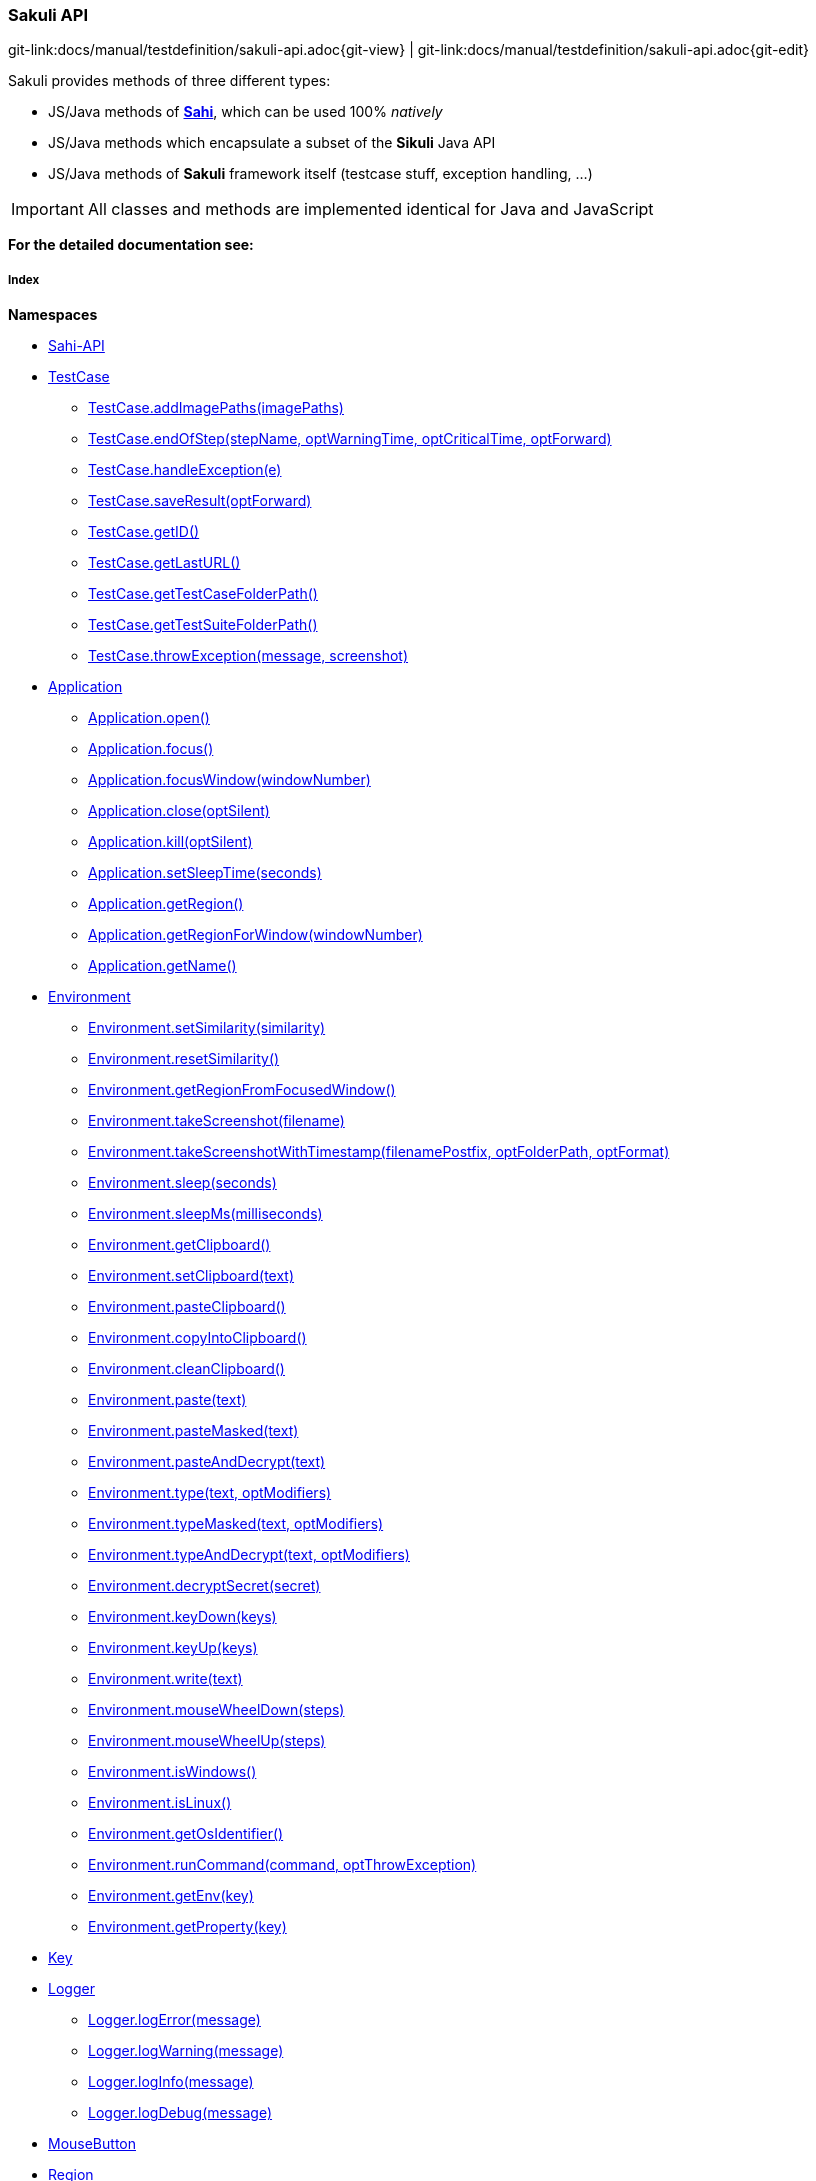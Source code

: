 
:imagesdir: ../../images

[[sakuli-api]]
=== Sakuli API

[#git-edit-section]
:page-path: docs/manual/testdefinition/sakuli-api.adoc
git-link:{page-path}{git-view} | git-link:{page-path}{git-edit}

Sakuli provides methods of three different types:

* JS/Java methods of *http://sahi.co.in/w/all-apis[Sahi]*, which can be used 100% _natively_
* JS/Java methods which encapsulate a subset of the *Sikuli* Java API
* JS/Java methods of *Sakuli* framework itself (testcase stuff, exception handling, …)

IMPORTANT: All classes and methods are implemented identical for Java and JavaScript

*For the detailed documentation see:*

[[sakuli-api-index]]
===== Index

*Namespaces*

* link:#Sahi-API[Sahi-API]
* link:#TestCase[TestCase]
** link:#TestCase.addImagePaths[TestCase.addImagePaths(imagePaths)]
** link:#TestCase.endOfStep[TestCase.endOfStep(stepName, optWarningTime, optCriticalTime, optForward)]
** link:#TestCase.handleException[TestCase.handleException(e)]
** link:#TestCase.saveResult[TestCase.saveResult(optForward)]
** link:#TestCase.getID[TestCase.getID()]
** link:#TestCase.getLastURL[TestCase.getLastURL()]
** link:#TestCase.getTestCaseFolderPath[TestCase.getTestCaseFolderPath()]
** link:#TestCase.getTestSuiteFolderPath[TestCase.getTestSuiteFolderPath()]
** link:#TestCase.throwException[TestCase.throwException(message, screenshot)]
* link:#Application[Application]
** link:#Application.open[Application.open()]
** link:#Application.focus[Application.focus()]
** link:#Application.focusWindow[Application.focusWindow(windowNumber)]
** link:#Application.close[Application.close(optSilent)]
** link:#Application.kill[Application.kill(optSilent)]
** link:#Application.setSleepTime[Application.setSleepTime(seconds)]
** link:#Application.getRegion[Application.getRegion()]
** link:#Application.getRegionForWindow[Application.getRegionForWindow(windowNumber)]
** link:#Application.getName[Application.getName()]
* link:#Environment[Environment]
** link:#Environment.setSimilarity[Environment.setSimilarity(similarity)]
** link:#Environment.resetSimilarity[Environment.resetSimilarity()]
** link:#Environment.getRegionFromFocusedWindow[Environment.getRegionFromFocusedWindow()]
** link:#Environment.takeScreenshot[Environment.takeScreenshot(filename)]
** link:#Environment.takeScreenshotWithTimestamp[Environment.takeScreenshotWithTimestamp(filenamePostfix, optFolderPath, optFormat)]
** link:#Environment.sleep[Environment.sleep(seconds)]
** link:#Environment.sleepMs[Environment.sleepMs(milliseconds)]
** link:#Environment.getClipboard[Environment.getClipboard()]
** link:#Environment.setClipboard[Environment.setClipboard(text)]
** link:#Environment.pasteClipboard[Environment.pasteClipboard()]
** link:#Environment.copyIntoClipboard[Environment.copyIntoClipboard()]
** link:#Environment.cleanClipboard[Environment.cleanClipboard()]
** link:#Environment.paste[Environment.paste(text)]
** link:#Environment.pasteMasked[Environment.pasteMasked(text)]
** link:#Environment.pasteAndDecrypt[Environment.pasteAndDecrypt(text)]
** link:#Environment.type[Environment.type(text, optModifiers)]
** link:#Environment.typeMasked[Environment.typeMasked(text, optModifiers)]
** link:#Environment.typeAndDecrypt[Environment.typeAndDecrypt(text, optModifiers)]
** link:#Environment.decryptSecret[Environment.decryptSecret(secret)]
** link:#Environment.keyDown[Environment.keyDown(keys)]
** link:#Environment.keyUp[Environment.keyUp(keys)]
** link:#Environment.write[Environment.write(text)]
** link:#Environment.mouseWheelDown[Environment.mouseWheelDown(steps)]
** link:#Environment.mouseWheelUp[Environment.mouseWheelUp(steps)]
** link:#Environment.isWindows[Environment.isWindows()]
** link:#Environment.isLinux[Environment.isLinux()]
** link:#Environment.getOsIdentifier[Environment.getOsIdentifier()]
** link:#Environment.runCommand[Environment.runCommand(command, optThrowException)]
** link:#Environment.getEnv[Environment.getEnv(key)]
** link:#Environment.getProperty[Environment.getProperty(key)]
* link:#Key[Key]
* link:#Logger[Logger]
** link:#Logger.logError[Logger.logError(message)]
** link:#Logger.logWarning[Logger.logWarning(message)]
** link:#Logger.logInfo[Logger.logInfo(message)]
** link:#Logger.logDebug[Logger.logDebug(message)]
* link:#MouseButton[MouseButton]
* link:#Region[Region]
** link:#Region.find[Region.find(imageName)]
** link:#Region.findRegion[Region.findRegion()]
** link:#Region.exists[Region.exists(imageName, optWaitSeconds)]
** link:#Region.click[Region.click()]
** link:#Region.doubleClick[Region.doubleClick()]
** link:#Region.rightClick[Region.rightClick()]
** link:#Region.mouseMove[Region.mouseMove()]
** link:#Region.mouseDown[Region.mouseDown(mouseButton)]
** link:#Region.mouseUp[Region.mouseUp(mouseButton)]
** link:#Region.dragAndDropTo[Region.dragAndDropTo(targetRegion)]
** link:#Region.waitForImage[Region.waitForImage(imageName, seconds)]
** link:#Region.paste[Region.paste(text)]
** link:#Region.pasteMasked[Region.pasteMasked(text)]
** link:#Region.pasteAndDecrypt[Region.pasteAndDecrypt(text)]
** link:#Region.type[Region.type(text, optModifiers)]
** link:#Region.typeMasked[Region.typeMasked(text, optModifiers)]
** link:#Region.typeAndDecrypt[Region.typeAndDecrypt(text, optModifiers)]
** link:#Region.keyDown[Region.keyDown(keys)]
** link:#Region.keyUp[Region.keyUp(keys)]
** link:#Region.write[Region.write(text)]
** link:#Region.deleteChars[Region.deleteChars(amountOfChars)]
** link:#Region.mouseWheelDown[Region.mouseWheelDown(steps)]
** link:#Region.mouseWheelUp[Region.mouseWheelUp(steps)]
** link:#Region.move[Region.move(offsetX, offsetY)]
** link:#Region.grow[Region.grow(range)]
** link:#Region.grow[Region.grow(width, height)]
** link:#Region.above[Region.above(range)]
** link:#Region.below[Region.below(range)]
** link:#Region.left[Region.left(range)]
** link:#Region.right[Region.right(range)]
** link:#Region.setH[Region.setH(height)]
** link:#Region.getH[Region.getH()]
** link:#Region.setW[Region.setW(width)]
** link:#Region.getW[Region.getW()]
** link:#Region.setX[Region.setX(x)]
** link:#Region.getX[Region.getX()]
** link:#Region.setY[Region.setY(y)]
** link:#Region.getY[Region.getY()]
** link:#Region.highlight[Region.highlight(seconds)]
** link:#Region.takeScreenshot[Region.takeScreenshot(filename)]
** link:#Region.takeScreenshotWithTimestamp[Region.takeScreenshotWithTimestamp(filenamePostfix, optFolderPath, optFormat)]
** link:#Region.sleep[Region.sleep(seconds)]
** link:#Region.sleepMs[Region.sleepMs(milliseconds)]
** link:#Region.extractText[Region.extractText()]
* link:#RegionRectangle[RegionRectangle]


[[Sahi-API]]
==== Sahi-API

*All Sahi-API* functions are natively usable in Sakuli. For a complete documentation, see
http://sahi.co.in/w/all-apis[Sahi-API].

*Members*

* link:#Sahi-API[Sahi-API]
